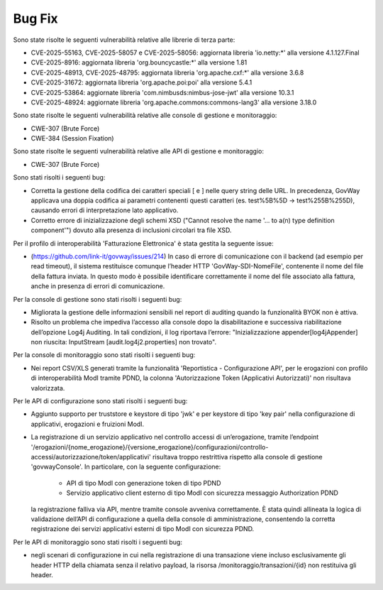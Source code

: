 Bug Fix
-------

Sono state risolte le seguenti vulnerabilità relative alle librerie di terza parte:

- CVE-2025-55163, CVE-2025-58057 e CVE-2025-58056: aggiornata libreria 'io.netty:\*' alla versione 4.1.127.Final

- CVE-2025-8916: aggiornata libreria 'org.bouncycastle:\*' alla versione 1.81

- CVE-2025-48913, CVE-2025-48795: aggiornata libreria 'org.apache.cxf:\*' alla versione 3.6.8

- CVE-2025-31672: aggiornata libreria 'org.apache.poi:poi' alla versione 5.4.1

- CVE-2025-53864: aggiornate libreria 'com.nimbusds:nimbus-jose-jwt' alla versione 10.3.1
	
- CVE-2025-48924: aggiornate libreria 'org.apache.commons:commons-lang3' alla versione 3.18.0

Sono state risolte le seguenti vulnerabilità relative alle console di gestione e monitoraggio:

- CWE-307 (Brute Force)
- CWE-384 (Session Fixation)

Sono state risolte le seguenti vulnerabilità relative alle API di gestione e monitoraggio:

- CWE-307 (Brute Force)


Sono stati risolti i seguenti bug:

- Corretta la gestione della codifica dei caratteri speciali [ e ] nelle query string delle URL. In precedenza, GovWay applicava una doppia codifica ai parametri contenenti questi caratteri (es. test%5B%5D → test%255B%255D), causando errori di interpretazione lato applicativo.

- Corretto errore di inizializzazione degli schemi XSD ("Cannot resolve the name '... to a(n) type definition component'") dovuto alla presenza di inclusioni circolari tra file XSD.

Per il profilo di interoperabilità 'Fatturazione Elettronica' è stata gestita la seguente issue:

- (https://github.com/link-it/govway/issues/214) In caso di errore di comunicazione con il backend (ad esempio per read timeout), il sistema restituisce comunque l’header HTTP 'GovWay-SDI-NomeFile', contenente il nome del file della fattura inviata. In questo modo è possibile identificare correttamente il nome del file associato alla fattura, anche in presenza di errori di comunicazione.

Per la console di gestione sono stati risolti i seguenti bug:

- Migliorata la gestione delle informazioni sensibili nel report di auditing quando la funzionalità BYOK non è attiva.

- Risolto un problema che impediva l’accesso alla console dopo la disabilitazione e successiva riabilitazione dell’opzione Log4j Auditing. In tali condizioni, il log riportava l’errore: "Inizializzazione appender[log4jAppender] non riuscita: InputStream [audit.log4j2.properties] non trovato".

Per la console di monitoraggio sono stati risolti i seguenti bug:

- Nei report CSV/XLS generati tramite la funzionalità 'Reportistica - Configurazione API', per le erogazioni con profilo di interoperabilità ModI tramite PDND, la colonna 'Autorizzazione Token (Applicativi Autorizzati)' non risultava valorizzata.

Per le API di configurazione sono stati risolti i seguenti bug:

- Aggiunto supporto per truststore e keystore di tipo 'jwk' e per keystore di tipo 'key pair' nella configurazione di applicativi, erogazioni e fruizioni ModI.

- La registrazione di un servizio applicativo nel controllo accessi di un’erogazione, tramite l’endpoint '/erogazioni/{nome_erogazione}/{versione_erogazione}/configurazioni/controllo-accessi/autorizzazione/token/applicativi' risultava troppo restrittiva rispetto alla console di gestione 'govwayConsole'. In particolare, con la seguente configurazione:

	- API di tipo ModI con generazione token di tipo PDND
	- Servizio applicativo client esterno di tipo ModI con sicurezza messaggio Authorization PDND
  
  la registrazione falliva via API, mentre tramite console avveniva correttamente. È stata quindi allineata la logica di validazione dell’API di configurazione a quella della console di amministrazione, consentendo la corretta registrazione dei servizi applicativi esterni di tipo ModI con sicurezza PDND.
  
Per le API di monitoraggio sono stati risolti i seguenti bug:  
  
- negli scenari di configurazione in cui nella registrazione di una transazione viene incluso esclusivamente gli header HTTP della chiamata senza il relativo payload, la risorsa /monitoraggio/transazioni/{id} non restituiva gli header.
